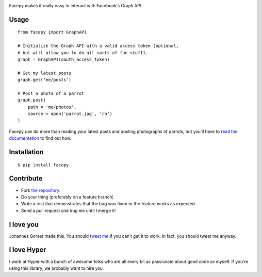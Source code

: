 .. image::  https://raw.githubusercontent.com/jgorset/facepy/master/docs/logo.png

.. image:: https://secure.travis-ci.org/jgorset/facepy.png?branch=master

Facepy makes it really easy to interact with Facebook's Graph API.

Usage
-----

::

    from facepy import GraphAPI

    # Initialize the Graph API with a valid access token (optional,
    # but will allow you to do all sorts of fun stuff).
    graph = GraphAPI(oauth_access_token)

    # Get my latest posts
    graph.get('me/posts')

    # Post a photo of a parrot
    graph.post(
        path = 'me/photos',
        source = open('parrot.jpg', 'rb')
    )

Facepy can do more than reading your latest posts and posting photographs of parrots, but you'll have to
`read the documentation <http://readthedocs.org/docs/facepy>`_ to find out how.

Installation
------------

::

    $ pip install facepy

Contribute
----------

* Fork `the repository <http://github.com/jgorset/facepy>`_.
* Do your thing (preferably on a feature branch).
* Write a test that demonstrates that the bug was fixed or the feature works as expected.
* Send a pull request and bug me until I merge it!

I love you
----------

Johannes Gorset made this. You should `tweet me <http://twitter.com/jgorset>`_ if you can't get it
to work. In fact, you should tweet me anyway.

I love Hyper
------------

I work at Hyper with a bunch of awesome folks who are all every bit as passionate about good code
as myself. If you're using this library, we probably want to hire you.
